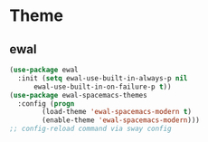 * Theme
** ewal
#+begin_src emacs-lisp
  (use-package ewal
    :init (setq ewal-use-built-in-always-p nil
		ewal-use-built-in-on-failure-p t))
  (use-package ewal-spacemacs-themes
    :config (progn
	      (load-theme 'ewal-spacemacs-modern t)
	      (enable-theme 'ewal-spacemacs-modern)))
  ;; config-reload command via sway config
#+end_src
